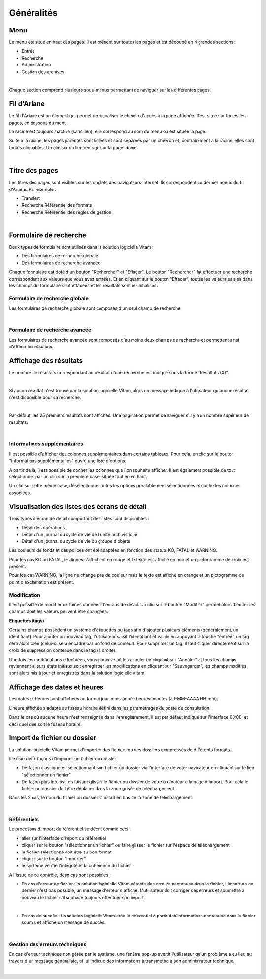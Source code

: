 Généralités
###########

Menu
=====

Le menu est situé en haut des pages. Il est présent sur toutes les pages et est découpé en 4 grandes sections :

- Entrée
- Recherche
- Administration
- Gestion des archives

|

.. image:: images/menu_general.png

Chaque section comprend plusieurs sous-menus permettant de naviguer sur les différentes pages.

Fil d'Ariane
============

Le fil d'Ariane est un élément qui permet de visualiser le chemin d'accès à la page affichée. Il est situé sur toutes les pages, en dessous du menu.

La racine est toujours inactive (sans lien), elle correspond au nom du menu où est située la page.

Suite à la racine, les pages parentes sont listées et sont séparées par un chevron et, contrairement à la racine, elles sont toutes cliquables.
Un clic sur un lien redirige sur la page idoine.

|

.. image:: images/ariane.png


Titre des pages
===============

Les titres des pages sont visibles sur les onglets des navigateurs Internet. Ils correspondent au dernier noeud du fil d'Ariane. Par exemple :

- Transfert
- Recherche Référentiel des formats
- Recherche Référentiel des règles de gestion

|

.. image:: images/titre_IHM_demo.png


Formulaire de recherche
========================

Deux types de formulaire sont utilisés dans la solution logicielle Vitam :

- Des formulaires de recherche globale
- Des formulaires de recherche avancée

Chaque formulaire est doté d'un bouton "Rechercher" et "Effacer". Le bouton "Rechercher" fat effectuer une recherche correspondant aux valeurs que vous avez entrées. Et en cliquant sur le bouton "Effacer", toutes les valeurs saisies dans les champs du formulaire sont effacées et les résultats sont ré-initialisés.

Formulaire de recherche globale
-------------------------------

Les formulaires de recherche globale sont composés d'un seul champ de recherche.

|

.. image:: images/au_rechchs.png

Formulaire de recherche avancée
--------------------------------

Les formulaires de recherche avancée sont composés d'au moins deux champs de recherche et permettent ainsi d'affiner les résultats.


.. image:: images/au_rechcha.png

Affichage des résultats
========================

Le nombre de résultats correspondant au résultat d'une recherche est indiqué sous la forme "Résultats (X)".

|

.. image:: images/gen_nombre_resultats.png

Si aucun résultat n'est trouvé par la solution logicielle Vitam, alors un message indique à l'utilisateur qu'aucun résultat n'est disponible pour sa recherche.

|

.. image:: images/au_res_ko.png

Par défaut, les 25 premiers résultats sont affichés. Une pagination permet de naviguer s'il y a un nombre supérieur de résultats.

|

.. image:: images/pagination.png


Informations supplémentaires
----------------------------

Il est possible d'afficher des colonnes supplémentaires dans certains tableaux. Pour cela, un clic sur le bouton "Informations supplémentaires" ouvre une liste d'options.


.. image:: images/general_info_bt.png

.. image:: images/general_info_options.png
   :scale: 50
   
   
A partir de là, il est possible de cocher les colonnes que l'on souhaite afficher. Il est également possible de tout sélectionner par un clic sur la première case, située tout en en haut. 


.. image:: images/general_info_options_all.png
   :scale: 50

Un clic sur cette même case, désélectionne toutes les options préalablement sélectionnées et cache les colonnes associées.

Visualisation des listes des écrans de détail
=============================================

Trois types d'écran de détail comportant des listes sont disponibles :

- Détail des opérations
- Détail d'un journal du cycle de vie de l'unité archivistique
- Détail d'un journal du cycle de vie du groupe d'objets

Les couleurs de fonds et des polices ont été adaptées en fonction des statuts KO, FATAL et WARNING.

Pour les cas KO ou FATAL, les lignes s'affichent en rouge et le texte est affiché en noir et un pictogramme de croix est présent.


.. image:: images/entree_ko.png

Pour les cas WARNING, la ligne ne change pas de couleur mais le texte est affiché en orange et un pictogramme de point d'exclamation est présent.


.. image:: images/entree_warn.png


Modification
-------------

Il est possible de modifier certaines données d'écrans de détail. Un clic sur le bouton "Modifier" permet alors d'éditer les champs dont les valeurs peuvent être changées.


.. image:: images/au_modif.png

**Etiquettes (tags)**

Certains champs possèdent un système d'étiquettes ou tags afin d'ajouter plusieurs éléments (généralement, un identifiant). Pour ajouter un nouveau tag, l'utilisateur saisit l'identifiant et valide en appuyant la touche "entrée", un tag sera alors créé (celui-ci sera encadré par un fond de couleur). Pour supprimer un tag, il faut cliquer directement sur la croix de suppression contenue dans le tag (à droite).

.. image:: images/update_tag.png
   :scale: 50

Une fois les modifications effectuées, vous pouvez soit les annuler en cliquant sur "Annuler" et tous les champs reviennent à leurs états initiaux soit enregistrer les modifications en cliquant sur "Sauvegarder", les champs modifiés sont alors mis à jour et enregistrés dans la solution logicielle Vitam.


.. image:: images/general_modif.png
   :scale: 50


Affichage des dates et heures
=============================

Les dates et heures sont affichées au format jour-mois-année heures:minutes (JJ-MM-AAAA HH:mm). 


.. image:: images/date_heure.png
   :scale: 50

L'heure affichée s'adapte au fuseau horaire défini dans les paramétrages du poste de consultation.

Dans le cas où aucune heure n'est renseignée dans l'enregistrement, il est par défaut indiqué sur l'interface 00:00, et ceci quel que soit le fuseau horaire.


Import de fichier ou dossier
============================

La solution logicielle Vitam permet d'importer des fichiers ou des dossiers compressés de différents formats.

Il existe deux façons d'importer un fichier ou dossier :

- De façon classique en sélectionnant son fichier ou dossier via l'interface de voter navigateur en cliquant sur le lien "sélectionner un fichier"
- De façon plus intuitive en faisant glisser le fichier ou dossier de votre ordinateur à la page d'import. Pour cela le fichier ou dossier doit être déplacer dans la zone grisée de téléchargement.

Dans les 2 cas, le nom du fichier ou dossier s'inscrit en bas de la zone de téléchargement.

|

.. image:: images/zone_dl.png
   :scale: 50
   
.. image:: images/zone_dl_file.png
   :scale: 50
   
   
Référentiels
-------------

Le processus d'import du référentiel se décrit comme ceci :

- aller sur l'interface d'import du référentiel
- cliquer sur le bouton "sélectionner un fichier" ou faire glisser le fichier sur l'espace de téléchargement
- le fichier sélectionné doit être au bon format
- cliquer sur le bouton "Importer"
- le système vérifie l'intégrité et la cohérence du fichier

A l'issue de ce contrôle, deux cas sont possibles :

- En cas d'erreur de fichier : la solution logicielle Vitam détecte des erreurs contenues dans le fichier, l'import de ce dernier n'est pas possible, un message d'erreur s'affiche. L'utilisateur doit corriger ces erreurs et soumettre à nouveau le fichier s'il souhaite toujours effectuer son import.

|

.. image:: images/import_ko.png
   :scale: 50

- En cas de succès : La solution logicielle Vitam crée le référentiel à partir des informations contenues dans le fichier soumis et affiche un message de succès.

|

.. image:: images/profils_import_ok.png
   :scale: 50

Gestion des erreurs techniques
------------------------------

En cas d'erreur technique non gérée par le système, une fenêtre pop-up avertit l'utilisateur qu'un problème a eu lieu au travers d'un message généraliste, et lui indique des informations à transmettre à son administrateur technique.

|

.. image:: images/error_popup.png